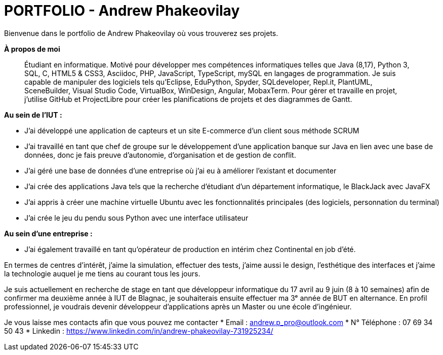 # PORTFOLIO - Andrew Phakeovilay

Bienvenue dans le portfolio de Andrew Phakeovilay où vous trouverez ses projets.

**À propos de moi**

> Étudiant en informatique. Motivé pour développer mes compétences informatiques telles que Java (8,17), Python 3, SQL, C, HTML5 & CSS3, Asciidoc, PHP, JavaScript, TypeScript, mySQL en langages de programmation.
> Je suis capable de manipuler des logiciels tels qu'Eclipse, EduPython, Spyder,  SQLdeveloper, Repl.it, PlantUML, SceneBuilder, Visual Studio Code, VirtualBox, WinDesign, Angular, MobaxTerm.
> Pour gérer et travaille en projet, j'utilise GitHub et ProjectLibre pour créer les planifications de projets et des diagrammes de Gantt.

**Au sein de l'IUT :**

* J'ai développé une application de capteurs et un site E-commerce d'un client sous méthode SCRUM

* J'ai travaillé en tant que chef de groupe sur le développement d'une application banque sur Java en lien avec une base de données, donc je fais preuve d'autonomie, d'organisation et de gestion de conflit.

* J'ai géré une base de données d'une entreprise où j'ai eu à améliorer l'existant et documenter

* J'ai crée des applications Java tels que la recherche d'étudiant d'un département informatique, le BlackJack avec JavaFX

* J'ai appris à créer une machine virtuelle Ubuntu avec les fonctionnalités principales (des logiciels, personnation du terminal)

* J'ai crée le jeu du pendu sous Python avec une interface utilisateur

**Au sein d'une entreprise :**

* J'ai également travaillé en tant qu'opérateur de production en intérim chez Continental en job d'été.

En termes de centres d'intérêt, j'aime la simulation, effectuer des tests, j'aime aussi le design, l'esthétique des interfaces et j'aime la technologie auquel je me tiens au courant tous les jours.

Je suis actuellement en recherche de stage en tant que développeur informatique du 17 avril au 9 juin (8 à 10 semaines) afin de confirmer ma deuxième année à IUT de Blagnac, je souhaiterais ensuite effectuer ma 3ᵉ année de BUT en alternance. En profil professionnel, je voudrais devenir développeur d'applications après un Master ou une école d'ingénieur.

Je vous laisse mes contacts afin que vous pouvez me contacter
* Email : andrew.p_pro@outlook.com
* N° Téléphone : 07 69 34 50 43
* Linkedin : https://www.linkedin.com/in/andrew-phakeovilay-731925234/
